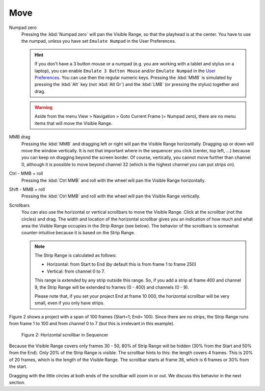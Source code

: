 Move
....

Numpad zero
   Pressing the :kbd:`Numpad zero` will pan the Visible Range, so that the playhead is at the center. You have to use the numpad, unless you have set ``Emulate Numpad`` in the User Preferences.

   .. hint::
      If you don't have a 3 button mouse or a numpad (e.g. you are working with a tablet and stylus on a laptop), you can enable ``Emulate 3 Button Mouse`` and/or ``Emulate Numpad`` in the `User Preferences <https://docs.blender.org/manual/en/dev/editors/preferences/input.html>`_. You can use then the regular numeric keys. Pressing the :kbd:`MMB` is simulated by pressing the :kbd:`Alt` key (not :kbd:`Alt Gr`) and the :kbd:`LMB` (or pressing the stylus) together and drag.

   .. warning::
      Aside from the menu View > Navigation > Goto Current Frame (= Numpad zero), there are no menu items that will move the Visible Range.

MMB  drag
   Pressing the :kbd:`MMB` and dragging left or right will pan the Visible Range horizontally. Dragging up or down will move the window vertically. It is not that important where in the sequencer you click (center, top left, ...) because you can keep on dragging beyond the screen border. Of course, vertically, you cannot move further than channel 0, although it is possible to move beyond channel 32 (which is the highest channel you can put strips on).

Ctrl - MMB + roll
   Pressing the :kbd:`Ctrl MMB` and roll with the wheel will pan the Visible Range horizontally. 

Shift - MMB + roll
   Pressing the :kbd:`Ctrl MMB` and roll with the wheel will pan the Visible Range vertically. 

Scrollbars
   You can also use the horizontal or vertical scrollbars to move the Visible Range. Click at the scrollbar (not the circles) and drag. The width and location of the horizontal scrollbar gives you an indication of how much and what area the Visible Range occupies in the *Strip Range* (see below). The behavior of the scrollbars is somewhat counter-intuitive because it is based on the Strip Range.

   .. Note::
      The Strip Range is calculated as follows:
      
      - Horizontal: from Start to End (by default this is from frame 1 to frame 250)
      - Vertical: from channel 0 to 7.

      This range is *extended* by any strip outside this range. So, if you add a strip at frame 400 and channel 9, the Strip Range will be extended to frames (0 - 400) and channels (0 - 9).

      Please note that, if you set your project End at frame 10 000, the horizontal scrollbar will be very small, even if you only have strips.
   
Figure 2 shows a project with a span of 100 frames (Start=1; End= 100). Since there are no strips, the Strip Range runs from frame 1 to 100 and from channel 0 to 7 (but this is irrelevant in this example).

.. figure:: /images/editors_vse_sequencer_timeline_scrollbar.svg
   :alt: scrollbars

   Figure 2: Horizontal scrollbar in Sequencer

Because the Visible Range covers only frames 30 - 50, 80% of Strip Range will be hidden (30% from the Start and 50% from the End). Only 20% of the Strip Range is visible. The scrollbar hints to this: the length covers 4 frames. This is 20% of 20 frames, which is the length of the Visible Range. The scrollbar starts at frame 36, which is 6 frames or 30% from the start.

Dragging with the little circles at both ends of the scrollbar will zoom in or out. We discuss this behavior in the next section.